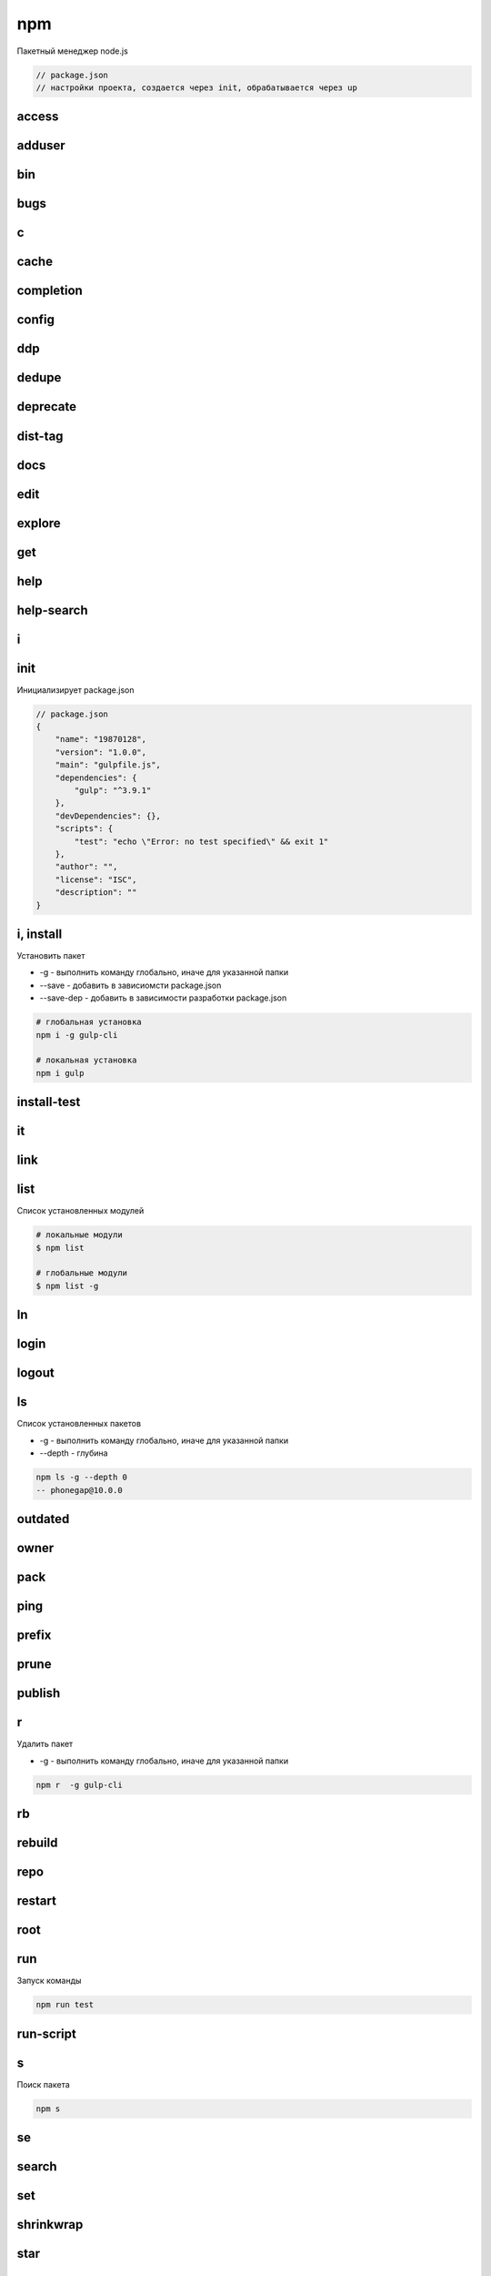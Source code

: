 npm
===

Пакетный менеджер node.js

.. code-block:: js

    // package.json
    // настройки проекта, создается через init, обрабатывается через up


access
------


adduser
-------


bin
---


bugs
----


c
-


cache
-----


completion
----------


config
------


ddp
---


dedupe
------


deprecate
---------


dist-tag
--------


docs
----


edit
----


explore
-------


get
---


help
----


help-search
-----------


i
-




init
----

Инициализирует package.json

.. code-block:: js

    // package.json
    {
        "name": "19870128",
        "version": "1.0.0",
        "main": "gulpfile.js",
        "dependencies": {
            "gulp": "^3.9.1"
        },
        "devDependencies": {},
        "scripts": {
            "test": "echo \"Error: no test specified\" && exit 1"
        },
        "author": "",
        "license": "ISC",
        "description": ""
    }

i, install
----------

Установить  пакет

* -g - выполнить команду глобально, иначе для указанной папки

* --save - добавить в зависиомсти package.json

* --save-dep - добавить в зависимости разработки package.json

.. code-block:: sh

    # глобальная установка
    npm i -g gulp-cli

    # локальная установка
    npm i gulp


install-test
------------


it
--


link
----


list
----

Список установленных модулей

.. code-block:: sh

    # локальные модули
    $ npm list

    # глобальные модули
    $ npm list -g


ln
--


login
-----


logout
------


ls
--

Список установленных пакетов

* -g - выполнить команду глобально, иначе для указанной папки

* --depth - глубина

.. code-block:: sh

    npm ls -g --depth 0
    -- phonegap@10.0.0


outdated
--------


owner
-----


pack
----


ping
----


prefix
------


prune
-----


publish
-------


r
-

Удалить пакет

* -g - выполнить команду глобально, иначе для указанной папки

.. code-block:: sh

    npm r  -g gulp-cli


rb
--


rebuild
-------


repo
----


restart
-------

root
----


run
---

Запуск команды

.. code-block:: sh

    npm run test

run-script
----------


s
-

Поиск пакета

.. code-block:: sh

    npm s


se
--


search
------


set
---


shrinkwrap
----------


star
----


stars
-----


start
-----


stop
----


t
-


tag
---


team
----


test
----


tst
---


un
--


uninstall
---------


unpublish
---------


unstar
------


up
--

Создает окружение для проекта по package.json файлу

.. code-block:: sh

    npm up

update
------


v
-


version
-------


view
----


whoami
------

